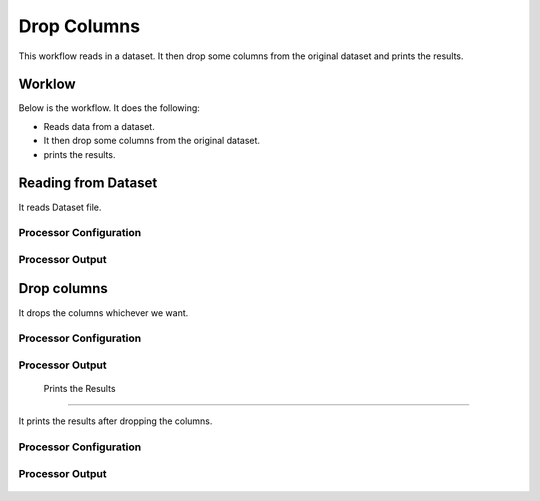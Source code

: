 Drop Columns
=============

This workflow reads in a dataset. It then drop some columns from the original dataset and prints the results.

Worklow
-------

Below is the workflow. It does the following:

* Reads data from a dataset.
* It then drop some columns from the original dataset.
* prints the results.

.. figure:: ../../_assets/tutorials/data-cleaning/1.PNG
   :alt: Drop Columns
   :align: center
   :width: 60%
   
Reading from Dataset
---------------------

It reads Dataset file.

Processor Configuration
^^^^^^^^^^^^^^^^^^

.. figure:: ../../_assets/tutorials/data-cleaning/2.PNG
   :alt: Drop Columns
   :align: center
   :width: 60%
   
Processor Output
^^^^^^

.. figure:: ../../_assets/tutorials/data-cleaning/3.PNG
   :alt: Drop Columns
   :align: center
   :width: 60%   
   
Drop columns
---------------------

It drops the columns whichever we want.

Processor Configuration
^^^^^^^^^^^^^^^^^^

.. figure:: ../../_assets/tutorials/data-cleaning/4.PNG
   :alt: Drop Columns
   :align: center
   :width: 60%

Processor Output
^^^^^^

.. figure:: ../../_assets/tutorials/data-cleaning/5.PNG
   :alt: Drop Columns
   :align: center
   :width: 60%
  
 Prints the Results
---------------------

It prints the results after dropping the columns.


Processor Configuration
^^^^^^^^^^^^^^^^^^

.. figure:: ../../_assets/tutorials/data-cleaning/handling-null-values/6.PNG
   :alt: Drop Columns
   :align: center
   :width: 60%

Processor Output
^^^^^^

.. figure:: ../../_assets/tutorials/data-cleaning/handling-null-values/7.PNG
   :alt: Drop Columns
   :align: center
   :width: 60% 
  
   
